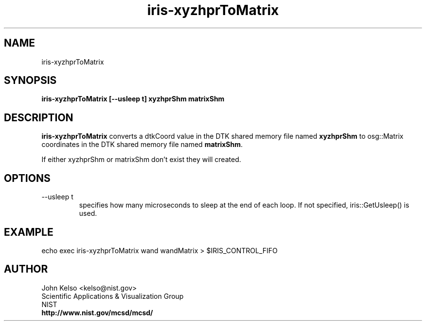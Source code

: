 .TH iris-xyzhprToMatrix 1 "June 2011"
.SH NAME

iris-xyzhprToMatrix

.SH SYNOPSIS

\fBiris-xyzhprToMatrix [--usleep t] xyzhprShm matrixShm

.SH DESCRIPTION

\fBiris-xyzhprToMatrix\fR converts a dtkCoord value in the DTK shared
memory file named \fBxyzhprShm\fR to osg::Matrix coordinates in the DTK shared
memory file named \fBmatrixShm\fR.

If either xyzhprShm or matrixShm don't exist they will created.

.SH OPTIONS

.IP "--usleep t"
specifies how many microseconds to sleep at the end of each loop.  If not specified,
iris::GetUsleep() is used.

.SH EXAMPLE

echo exec iris-xyzhprToMatrix wand wandMatrix > $IRIS_CONTROL_FIFO

.SH AUTHOR

.PP
John Kelso <kelso@nist.gov>
.br
Scientific Applications & Visualization Group
.br
NIST
.br
\fBhttp://www.nist.gov/mcsd/mcsd/\fR

